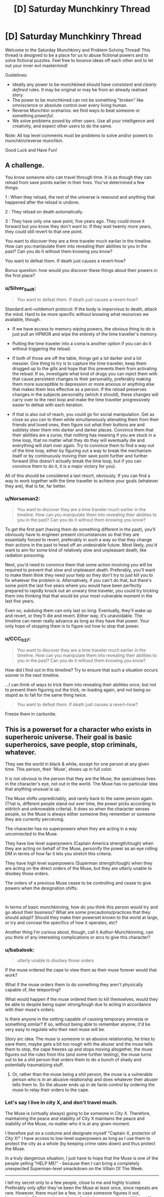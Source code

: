#+TITLE: [D] Saturday Munchkinry Thread

* [D] Saturday Munchkinry Thread
:PROPERTIES:
:Author: AutoModerator
:Score: 11
:DateUnix: 1571497478.0
:DateShort: 2019-Oct-19
:END:
Welcome to the Saturday Munchkinry and Problem Solving Thread! This thread is designed to be a place for us to abuse fictional powers and to solve fictional puzzles. Feel free to bounce ideas off each other and to let out your inner evil mastermind!

Guidelines:

- Ideally any power to be munchkined should have /consistent/ and /clearly defined/ rules. It may be original or may be from an already realised story.
- The power to be munchkined can not be something "broken" like omniscience or absolute control over every living human.
- Reverse Munchkin scenarios: we find ways to beat someone or something /powerful/.
- We solve problems posed by other users. Use all your intelligence and creativity, and expect other users to do the same.

Note: All top level comments must be problems to solve and/or powers to munchkin/reverse munchkin.

Good Luck and Have Fun!


** A challenge.

You know someone who can travel through time. It is as though they can reload from save points earlier in their lives. You've determined a few things:

1 : When they reload, the rest of the universe is rewound and anything that happened after the reload is undone.

2 : They reload on death automatically.

3 : They have only one save point, five years ago. They could move it forward but you know they don't want to. If they wait twenty more years, they could still revert to that one point.

You want to discover they are a time traveler much earlier in the timeline. How can you manipulate them into revealing their abilities to you in the past? Can you do it without them knowing you know?

You want to defeat them. If death just causes a revert--how?

Bonus question: how would you discover these things about their powers in the first place?
:PROPERTIES:
:Author: blasted0glass
:Score: 6
:DateUnix: 1571544166.0
:DateShort: 2019-Oct-20
:END:

*** u/Silver_Swift:
#+begin_quote
  You want to defeat them. If death just causes a revert--how?
#+end_quote

Standard anti-voldemort protocol: If the body is impervious to death, attack the mind. Hard to be more specific without knowing what resources we available, though.

- If we have access to memory wiping powers, the obvious thing to do is just pull an HPMOR and wipe the entirety of the time traveller's memory.

- Putting the time traveler into a coma is another option if you can do it without triggering the reload.

- If both of those are off the table, things get a lot darker and a lot messier. One thing to try is to capture the time traveller, keep them drugged up to the gills and hope that this prevents them from activating the reload. If so, investigate what kind of drugs you can inject them with that cause persistent changes to their personality, preferably making them more susceptible to depression or more anxious or anything else that makes them less effective as a person. If the reload preserves changes in the subjects personality (which it should), these changes will carry over to the next loop and make the time traveller progressively easier to defeat with each iteration.

- If that is also out of reach, you could go for social manipulation. Get as close as you can to them while simultaneously alienating them from their friends and loved ones, then figure out what their buttons are and subtlety steer them into darker and darker places. Convince them that their abilities are a curse, that nothing has meaning if you are stuck in a time loop, that no matter what they do they will eventually die and everything will start over again. Try to convince them to find a way out of the time loop, either by figuring out a way to break the mechanism itself or by continuously moving their save point further and further forward (this doesn't actually break the time loop, but if you can convince them to do it, it is a major victory for you).

All of this should be considered a last resort, obviously. If you can find a way to work together with the time traveller to achieve your goals (whatever they are), that is far, far better.
:PROPERTIES:
:Author: Silver_Swift
:Score: 12
:DateUnix: 1571573982.0
:DateShort: 2019-Oct-20
:END:


*** u/Norseman2:
#+begin_quote
  You want to discover they are a time traveler much earlier in the timeline. How can you manipulate them into revealing their abilities to you in the past? Can you do it without them knowing you know?
#+end_quote

To get the first part (having them do something different in the past), you'll obviously have to engineer present circumstances so that they are essentially forced to revert, preferably in such a way so that they change their actions in the past to head off an undesirable future. Most likely, you'd want to aim for some kind of relatively slow and unpleasant death, like radiation poisoning.

Next, you'd need to convince them that some action involving you will be required to prevent that slow and unpleasant death. Preferably, you'll want to make them think they need your help so they don't try to just kill you to fix whatever the problem is. Alternatively, if you can't do that, but there's some point the last five years where you would have been perfectly prepared to rapidly knock out an unwary time traveler, you could try tricking them into thinking that that would be your most vulnerable moment in the last five years.

Even so, subduing them can only last so long. Eventually, they'll wake up and revert, or they'll die and revert. Either way, it's unavoidable. The timeline can never really advance as long as they have that power. Your only hope of stopping them is to figure out how to stop that power.
:PROPERTIES:
:Author: Norseman2
:Score: 2
:DateUnix: 1571612413.0
:DateShort: 2019-Oct-21
:END:


*** u/CCC_037:
#+begin_quote
  You want to discover they are a time traveler much earlier in the timeline. How can you manipulate them into revealing their abilities to you in the past? Can you do it without them knowing you know?
#+end_quote

How did I find out in this timeline? Try to ensure that such a situation occurs sooner in the next timeline.

...I can think of ways to trick them into revealing their abilities once, but not to prevent them figuring out the trick, re-loading again, and not being so stupid as to fall for the same thing twice.

#+begin_quote
  You want to defeat them. If death just causes a revert--how?
#+end_quote

Freeze them in carbonite.
:PROPERTIES:
:Author: CCC_037
:Score: 2
:DateUnix: 1571736918.0
:DateShort: 2019-Oct-22
:END:


** This is a powerset for a character who exists in superheroic universe. Their goal is basic superheroics, save people, stop criminals, whatever.

They see the world in black & white, except for one person at any given time. This person, their 'Muse', shows up in full color.

It is not obvious to the person that they are the Muse, the specialness lives in the character's eye, not out in the world. The Muse has no particular idea that anything unusual is up.

The Muse shifts unpredictably, and rarely back to the same person again. (That is, different people stand out over time, the power picks according to eldritch and unknowable criteria). It does so when the character senses people, so the Muse is always either someone they remember or someone they are currently perceiving.

The character has no superpowers when they are acting in a way unconnected to the Muse.

They have low level superpowers (Captain America strength/tough) when they are acting on behalf of the Muse, personify the power as an eye rolling DM in terms of how far it lets you stretch this criteria.

They have high level superpowers (Superman strength/tough) when they are acting on the direct orders of the Muse, but they are utterly unable to disobey those orders.

The orders of a previous Muse cease to be controlling and cease to give powers when the designation shifts.

​

In terms of basic munchkinning, how do you think this person would try and go about their business? What are some precautions/practices that they should adopt? Should they make their powerset known to the world at large, or try and conceal the specifics of how it operates, etc?

Another thing I'm curious about, though, call it Author-Munchkinning, can you think of any interesting complications or arcs to give this character?
:PROPERTIES:
:Author: WalterTFD
:Score: 6
:DateUnix: 1571520857.0
:DateShort: 2019-Oct-20
:END:

*** u/babalook:
#+begin_quote
  utterly unable to disobey those orders
#+end_quote

If the muse ordered the cape to view them as their muse forever would that work?

What if the muse orders them to do something they aren't physically capable of, like teleporting?

What would happen if the muse ordered them to kill themselves, would they be able to despite being super strong/tough due to acting in accordance with their muse's orders.

Is there anyone in the setting capable of causing temporary amnesia or something similar? If so, without being able to remember anyone, it'd be very easy to regulate who their next muse will be.

Story arc idea: The muse is someone in an abusive relationship, he tries to save them, maybe gets a bit too rough with the abuser and the muse tells them to stop, the cape freezes up and stops moving altogether, the muse figures out the rules from this (and some further testing), the muse turns out to be a shit person that orders them to do a bunch of shady and potentially traumatizing stuff.
:PROPERTIES:
:Author: babalook
:Score: 4
:DateUnix: 1571525535.0
:DateShort: 2019-Oct-20
:END:

**** Or, rather than the muse being a shit person, the muse is a vulnerable person who is in an abusive relationship and does whatever their abuser tells them to. So the abuser ends up in de facto control by ordering the muse to relay their orders to the cape.
:PROPERTIES:
:Author: hh26
:Score: 3
:DateUnix: 1571623329.0
:DateShort: 2019-Oct-21
:END:


*** Let's say I live in city X, and don't travel much.

The Muse is (virtually always) going to be someone in City X. Therefore, maintaining the peace and stability of City X maintains the peace and stability of the Muse, no matter who it is at any given moment.

I therefore put on a costume and designate myself "Captain X, protector of City X!" I have access to low-level superpowers as long as I use them to protect the city as a whole (by keeping crime rates down) and thus protect the Muse.

In a truly dangerous situation, I just have to hope that the Muse is one of the people yelling "HELP ME!" - because then I can bring a completely unexpected Superman-level smackdown on the Villain Of The Week.

--------------

I tell my secret only to a few people, close to me and highly trusted. Preferably only /after/ they've been the Muse at least once, since repeats are rare. However, there must be a few, in case someone figures it out, becomes the Muse, and controls me for their own agenda (and it's not like mind control is unknown to superheroes).

--------------

Complications:

- The current Muse moves to a different city
- The current supervillain /becomes/ the Muse mid-battle
- A threat approaches that threatens an entire continent and all superheroes need to team up to hold it back. Problem is, the continent under threat isn't the one the Muse is on...
- The Muse dies unexpectedly, and a new Muse is not immediately selected
:PROPERTIES:
:Author: CCC_037
:Score: 3
:DateUnix: 1571736679.0
:DateShort: 2019-Oct-22
:END:


*** If it was me I'd give up on being a superhero and just be a hermit.
:PROPERTIES:
:Author: dinoseen
:Score: 2
:DateUnix: 1571633138.0
:DateShort: 2019-Oct-21
:END:


** You are an intelligent and particularly resourceful [[https://goose.game/][goose]]. Ending spoilers ahead.

You like shiny things, and the nearby town has a [[https://www.agoxen.com/wp-content/uploads/2019/09/Untitled-Goose-Game-Walkthrough-05.jpg][golden bell]] in a set location that is regularly replaced when you steal it. The humans in the town are very predictable (and a bit silly) so your intelligence makes it easy for you to give them the walk-around and regularly steal their precious bell.

Problem: In the game, the goose stores all their bells in what [[https://i.imgur.com/ur3nuPb.png][looks like a ditch]] just outside of town. Unfortunately, you are a goose, and geese are not really known for their ability to defend a position. Eventually the humans will find your ditch and take the bells back. How would you go about defending, hiding or protecting your bell horde?

*Details:*

- We will assume that you have human-level intelligence, despite being a goose.
- In the game, the humans behave extremely predictably, due to the shocking lack of GAI included in modern video games. We'll assume that they have human intelligence as well, though they have their own lives and probably aren't dedicated to 24/7 goose-hunting.
- You have the life experiences of a goose, and therefore aren't able to read, write, or honk the fibonacci sequence.

Bonus objective: Get more bells, without calling the collective wrath of humanity down on your fluffy goose head.
:PROPERTIES:
:Author: BinaryClaws
:Score: 4
:DateUnix: 1571599624.0
:DateShort: 2019-Oct-20
:END:

*** Goose game logic: Steal every pair of shoelaces in the village. Maybe they have replacements, but they'll run out eventually, and now nobody can chase you without tripping.

[[/r/rational]] logic: Something something instrumental utility something something bootstrap something something bell-maximizer.

Boringly practical logic: Cover your bells in mud when you're not enjoying them. Or throw them in the bottom of a small pond.
:PROPERTIES:
:Author: jtolmar
:Score: 7
:DateUnix: 1571614556.0
:DateShort: 2019-Oct-21
:END:


** Challenge scenario, because I just saw the new movie.

You've just moved into a new neighborhood, and the house you bought was surprisingly inexpensive. Then you discover the reason: your neighbors are The Addams Family. They're filthy rich, are capable of Mad Science, and are happy to meet their new neighbor, but they're, well, The Addams Family and don't understand non-Addamses very well.

Being a self-respecting Munchkin, you're determined to exploit the situation to the fullest. What do you do, and how do you do it?
:PROPERTIES:
:Author: CronoDAS
:Score: 3
:DateUnix: 1571593014.0
:DateShort: 2019-Oct-20
:END:

*** First priority is asking them how they became undead and begging them to do it to me. The procedure appears to have few downsides and causes no cognitive deficits, so it is a near-ideal immortality mechanism.
:PROPERTIES:
:Author: Frommerman
:Score: 6
:DateUnix: 1571593509.0
:DateShort: 2019-Oct-20
:END:

**** Are the Addams Family undead, or just (super)naturally durable?
:PROPERTIES:
:Author: CronoDAS
:Score: 4
:DateUnix: 1571594270.0
:DateShort: 2019-Oct-20
:END:

***** Honestly you'd probably just get some nonsensical answer, like "the powdered lead in our makeup deflects time rays" or something like that.
:PROPERTIES:
:Author: IICVX
:Score: 3
:DateUnix: 1571597767.0
:DateShort: 2019-Oct-20
:END:


**** u/hh26:
#+begin_quote
  causes no cognitive deficits
#+end_quote

Not sure if we can conclude that. It's possible that their weird perception of .... everything, their quirky personalities, are a side effect of being undead and not just coincidentally attached to it.
:PROPERTIES:
:Author: hh26
:Score: 3
:DateUnix: 1571623484.0
:DateShort: 2019-Oct-21
:END:

***** Becoming kooky is less bad than dying.
:PROPERTIES:
:Author: Frommerman
:Score: 3
:DateUnix: 1571631119.0
:DateShort: 2019-Oct-21
:END:

****** I'd still rather eke out as much time not being kooky as I can beforehand. The best time to take an immortality potion that might have side effects is right when you're about to die from old age.
:PROPERTIES:
:Author: dinoseen
:Score: 2
:DateUnix: 1571633281.0
:DateShort: 2019-Oct-21
:END:

******* It doesn't seem unlikely that it preserves your body in its current state, so there's a reason to take it before any age-related symptoms started to kick in. The exact tradeoff between aging and side-effect mitigation will be up to the individual.
:PROPERTIES:
:Author: fortycakes
:Score: 2
:DateUnix: 1571654375.0
:DateShort: 2019-Oct-21
:END:


******* Yeah, but you still want to get the information on the immortality potion as early as possible. Both in case it is difficult to acquire the potion in a hurry and to ensure that you have as much time as possible to investigate the side effects and look for mitigations (or alternatives) while you are non-kooky.
:PROPERTIES:
:Author: Silver_Swift
:Score: 1
:DateUnix: 1571650726.0
:DateShort: 2019-Oct-21
:END:


** What munchkinry would you be able to get up to if you could have any stand, but only one at a time? Effects like Enigma's paper and Killer Queen's first bomb persist through switches.

[[https://jojo.fandom.com/wiki/List_of_Stands]]
:PROPERTIES:
:Author: dinoseen
:Score: 3
:DateUnix: 1571632993.0
:DateShort: 2019-Oct-21
:END:
